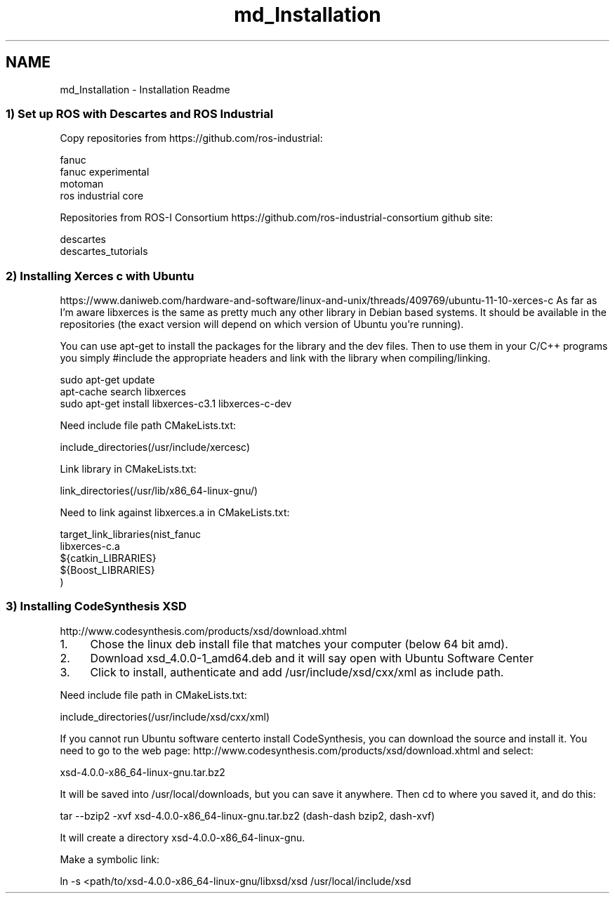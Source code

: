 .TH "md_Installation" 3 "Thu Mar 17 2016" "CRCL FANUC" \" -*- nroff -*-
.ad l
.nh
.SH NAME
md_Installation \- Installation Readme 

.SS "1) Set up ROS with Descartes and ROS Industrial "
.PP
Copy repositories from https://github.com/ros-industrial: 
.PP
.nf
fanuc
fanuc experimental
motoman
ros industrial core

.fi
.PP
.PP
Repositories from ROS-I Consortium https://github.com/ros-industrial-consortium github site: 
.PP
.nf
descartes
descartes_tutorials

.fi
.PP
.PP
.SS "2) Installing Xerces c with Ubuntu "
.PP
https://www.daniweb.com/hardware-and-software/linux-and-unix/threads/409769/ubuntu-11-10-xerces-c As far as I'm aware libxerces is the same as pretty much any other library in Debian based systems\&. It should be available in the repositories (the exact version will depend on which version of Ubuntu you're running)\&.
.PP
You can use apt-get to install the packages for the library and the dev files\&. Then to use them in your C/C++ programs you simply #include the appropriate headers and link with the library when compiling/linking\&. 
.PP
.nf
sudo apt-get update
apt-cache search libxerces
sudo apt-get install libxerces-c3.1 libxerces-c-dev

.fi
.PP
.PP
Need include file path CMakeLists\&.txt: 
.PP
.nf
include_directories(/usr/include/xercesc)

.fi
.PP
.PP
Link library in CMakeLists\&.txt: 
.PP
.nf
link_directories(/usr/lib/x86_64-linux-gnu/)

.fi
.PP
.PP
Need to link against libxerces\&.a in CMakeLists\&.txt: 
.PP
.nf
target_link_libraries(nist_fanuc 
libxerces-c.a  
${catkin_LIBRARIES}
${Boost_LIBRARIES}
)

.fi
.PP
.PP
.SS "3) Installing CodeSynthesis XSD "
.PP
http://www.codesynthesis.com/products/xsd/download.xhtml
.IP "1." 4
Chose the linux deb install file that matches your computer (below 64 bit amd)\&.
.IP "2." 4
Download xsd_4\&.0\&.0-1_amd64\&.deb and it will say open with Ubuntu Software Center
.IP "3." 4
Click to install, authenticate and add /usr/include/xsd/cxx/xml as include path\&.
.PP
.PP
Need include file path in CMakeLists\&.txt: 
.PP
.nf
include_directories(/usr/include/xsd/cxx/xml)

.fi
.PP
.PP
If you cannot run Ubuntu software centerto install CodeSynthesis, you can download the source and install it\&. You need to go to the web page: http://www.codesynthesis.com/products/xsd/download.xhtml and select: 
.PP
.nf
xsd-4.0.0-x86_64-linux-gnu.tar.bz2

.fi
.PP
.PP
It will be saved into /usr/local/downloads, but you can save it anywhere\&. Then cd to where you saved it, and do this: 
.PP
.nf
tar --bzip2 -xvf xsd-4.0.0-x86_64-linux-gnu.tar.bz2 (dash-dash bzip2, dash-xvf)

.fi
.PP
.PP
It will create a directory xsd-4\&.0\&.0-x86_64-linux-gnu\&.
.PP
Make a symbolic link: 
.PP
.nf
ln -s <path/to/xsd-4.0.0-x86_64-linux-gnu/libxsd/xsd /usr/local/include/xsd
.fi
.PP
 
